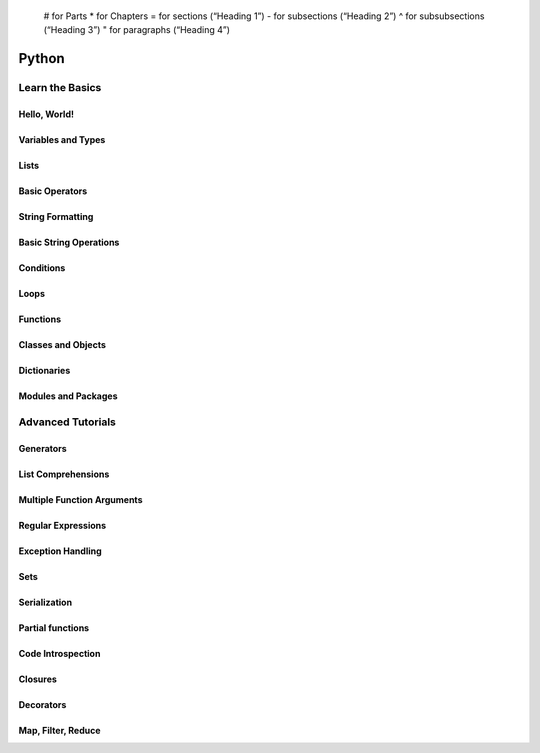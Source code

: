 
  # for Parts
  * for Chapters
  = for sections (“Heading 1”)
  - for subsections (“Heading 2”)
  ^ for subsubsections (“Heading 3”)
  " for paragraphs (“Heading 4”)

############################
Python
############################


Learn the Basics
************************

Hello, World!
========================

Variables and Types
========================

Lists
========================

Basic Operators
========================

String Formatting
========================

Basic String Operations
========================

Conditions
========================

Loops
========================

Functions
========================

Classes and Objects
========================

Dictionaries
========================

Modules and Packages
========================

Advanced Tutorials
************************

Generators
========================
List Comprehensions
========================

Multiple Function Arguments
========================

Regular Expressions
========================

Exception Handling
========================

Sets
========================

Serialization
========================

Partial functions
========================

Code Introspection
========================

Closures
========================

Decorators
========================

Map, Filter, Reduce
========================